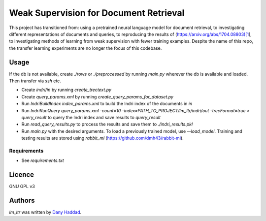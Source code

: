Weak Supervision for Document Retrieval
======

This project has transitioned from: using a pretrained neural language model for document retrieval, to investigating different representations of documents and queries, to reproducing the results of (https://arxiv.org/abs/1704.08803)[1], to investigating methods of learning from weak supervision with fewer training examples. Despite the name of this repo, the transfer learning experiments are no longer the focus of this codebase.

Usage
-----
If the db is not available, create `./rows` or `./preprocessed` by running `main.py` wherever the db is available and loaded. Then transfer via `ssh` etc.

- Create `indri/in` by running `create_trectext.py`
- Create `query_params.xml` by running `create_query_params_for_dataset.py`
- Run `IndriBuildIndex index_params.xml` to build the Indri index of the documents in `in`
- Run `IndriRunQuery query_params.xml -count=10 -index=PATH_TO_PROJECT/lm_ltr/indri/out -trecFormat=true > query_result` to query the Indri index and save results to `query_result`
- Run `read_query_results.py` to process the results and save them to `./indri_results.pkl`
- Run `main.py` with the desired arguments. To load a previously trained model, use `--load_model`. Training and testing results are stored using `rabbit_ml` (https://github.com/dmh43/rabbit-ml).

Requirements
^^^^^^^^^^^^
- See `requirements.txt`

Licence
-------
GNU GPL v3

Authors
-------

`lm_ltr` was written by `Dany Haddad <danyhaddad43@gmail.com>`_.
